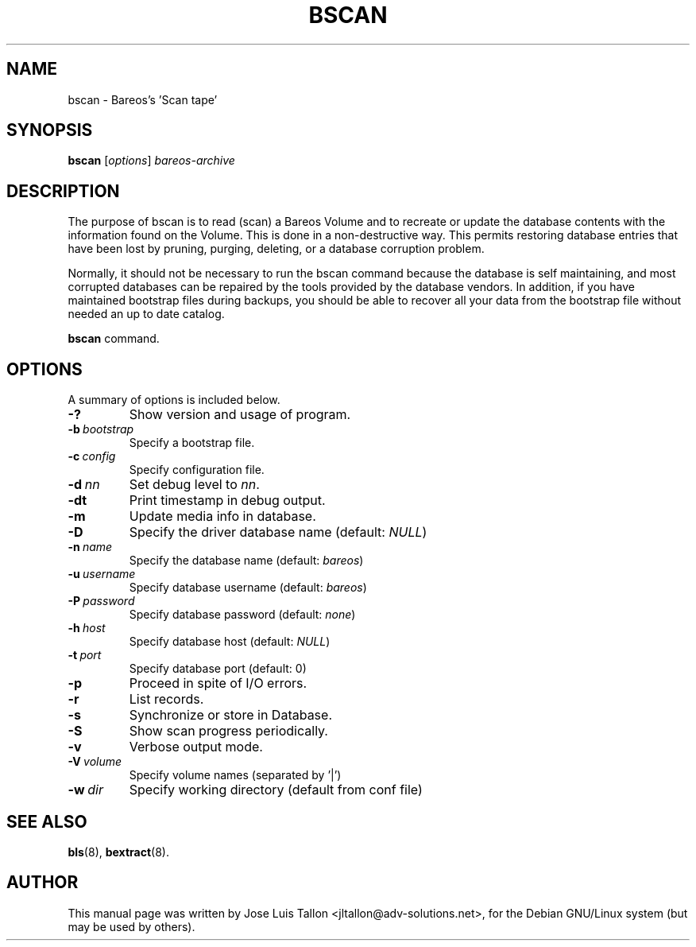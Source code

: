 .\"                                      Hey, EMACS: -*- nroff -*-
.\" First parameter, NAME, should be all caps
.\" Second parameter, SECTION, should be 1-8, maybe w/ subsection
.\" other parameters are allowed: see man(7), man(1)
.TH BSCAN 8 "26 November 2009" "Kern Sibbald" "Backup Archiving REcovery Open Sourced"
.\" Please adjust this date whenever revising the manpage.
.\"
.SH NAME
 bscan \- Bareos's 'Scan tape'
.SH SYNOPSIS
.B bscan
.RI [ options ]
.I bareos-archive
.br
.SH DESCRIPTION
.LP
The purpose of bscan is to read (scan) a Bareos Volume and to recreate
or update the database contents with the information found on the Volume.
This is done in a non-destructive way. This permits restoring database
entries that have been lost by pruning, purging, deleting, or a database
corruption problem.

.LP
Normally, it should not be necessary to run the bscan command because
the database is self maintaining, and most corrupted databases can be
repaired by the tools provided by the database vendors.
In addition, if you have maintained bootstrap files during backups, you
should be able to recover all your data from the bootstrap file
without needed an up to date catalog.

.B bscan
command.
.PP
.\" TeX users may be more comfortable with the \fB<whatever>\fP and
.\" \fI<whatever>\fP escape sequences to invoke bold face and italics,
.\" respectively.
.SH OPTIONS
A summary of options is included below.
.TP
.B \-?
Show version and usage of program.
.TP
.BI \-b\  bootstrap
Specify a bootstrap file.
.TP
.BI \-c\  config
Specify configuration file.
.TP
.BI \-d\  nn
Set debug level to \fInn\fP.
.TP
.BI \-dt
Print timestamp in debug output.
.TP
.B \-m
Update media info in database.
.TP
.B \-D
Specify the driver database name (default: \fINULL\fP)
.TP
.BI \-n\  name
Specify the database name (default: \fIbareos\fP)
.TP
.BI \-u\  username
Specify database username (default: \fIbareos\fP)
.TP
.BI \-P\  password
Specify database password (default: \fInone\fP)
.TP
.BI \-h\  host
Specify database host (default: \fINULL\fP)
.TP
.BI \-t\  port
Specify database port (default: 0)
.TP
.B \-p
Proceed in spite of I/O errors.
.TP
.B \-r
List records.
.TP
.B \-s
Synchronize or store in Database.
.TP
.B \-S
Show scan progress periodically.
.TP
.B \-v
Verbose output mode.
.TP
.BI \-V\  volume
Specify volume names (separated by '|')
.TP
.BI \-w\  dir
Specify working directory (default from conf file)
.SH SEE ALSO
.BR bls (8),
.BR bextract (8).
.br
.SH AUTHOR
This manual page was written by Jose Luis Tallon
.nh
<jltallon@adv\-solutions.net>,
for the Debian GNU/Linux system (but may be used by others).
